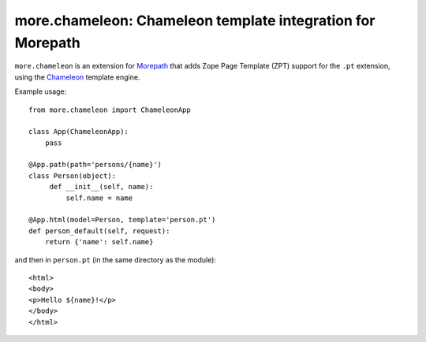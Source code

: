 more.chameleon: Chameleon template integration for Morepath
===========================================================

``more.chameleon`` is an extension for Morepath_ that adds
Zope Page Template (ZPT) support for the ``.pt`` extension, using
the Chameleon_ template engine.

Example usage::

  from more.chameleon import ChameleonApp

  class App(ChameleonApp):
      pass

  @App.path(path='persons/{name}')
  class Person(object):
       def __init__(self, name):
           self.name = name

  @App.html(model=Person, template='person.pt')
  def person_default(self, request):
      return {'name': self.name}

and then in ``person.pt`` (in the same directory as the module)::

  <html>
  <body>
  <p>Hello ${name}!</p>
  </body>
  </html>

.. _Morepath: http://morepath.readthedocs.org

.. _Chameleon: https://chameleon.readthedocs.org/

